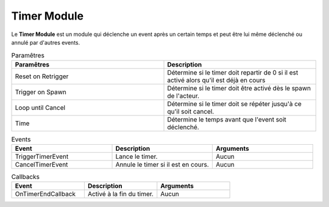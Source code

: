 Timer Module
=====

| Le **Timer Module** est un module qui déclenche un event après un certain temps et peut être lui même déclenché ou annulé par d'autres events.

.. list-table:: Paramêtres
   :widths: 20 20
   :header-rows: 1

   * - Paramêtres
     - Description
   * - Reset on Retrigger
     - Détermine si le timer doit repartir de 0 si il est activé alors qu'il est déjà en cours
   * - Trigger on Spawn
     - Détermine si le timer doit être activé dès le spawn de l'acteur.
   * - Loop until Cancel
     - Détermine si le timer doit se répéter jusqu'à ce qu'il soit cancel.
   * - Time
     - Détermine le temps avant que l'event soit déclenché.

.. list-table:: Events
   :widths: 20 20 20
   :header-rows: 1

   * - Event
     - Description
     - Arguments
   * - TriggerTimerEvent
     - Lance le timer.
     - Aucun
   * - CancelTimerEvent
     - Annule le timer si il est en cours.
     - Aucun
    
.. list-table:: Callbacks
   :widths: 20 20 20
   :header-rows: 1

   * - Event
     - Description
     - Arguments
   * - OnTimerEndCallback
     - Activé à la fin du timer.
     - Aucun